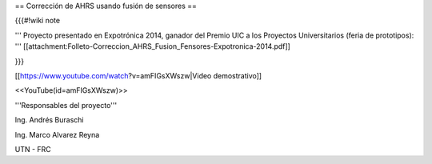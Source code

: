 == Corrección de AHRS usando fusión de sensores ==

{{{#!wiki note

''' Proyecto presentado en Expotrónica 2014, ganador del Premio UIC a los Proyectos Universitarios (feria de prototipos): ''' [[attachment:Folleto-Correccion_AHRS_Fusion_Fensores-Expotronica-2014.pdf]]

}}}

[[https://www.youtube.com/watch?v=amFIGsXWszw|Video demostrativo]]

<<YouTube(id=amFIGsXWszw)>>

'''Responsables del proyecto'''

Ing. Andrés Buraschi

Ing. Marco Alvarez Reyna

UTN - FRC
